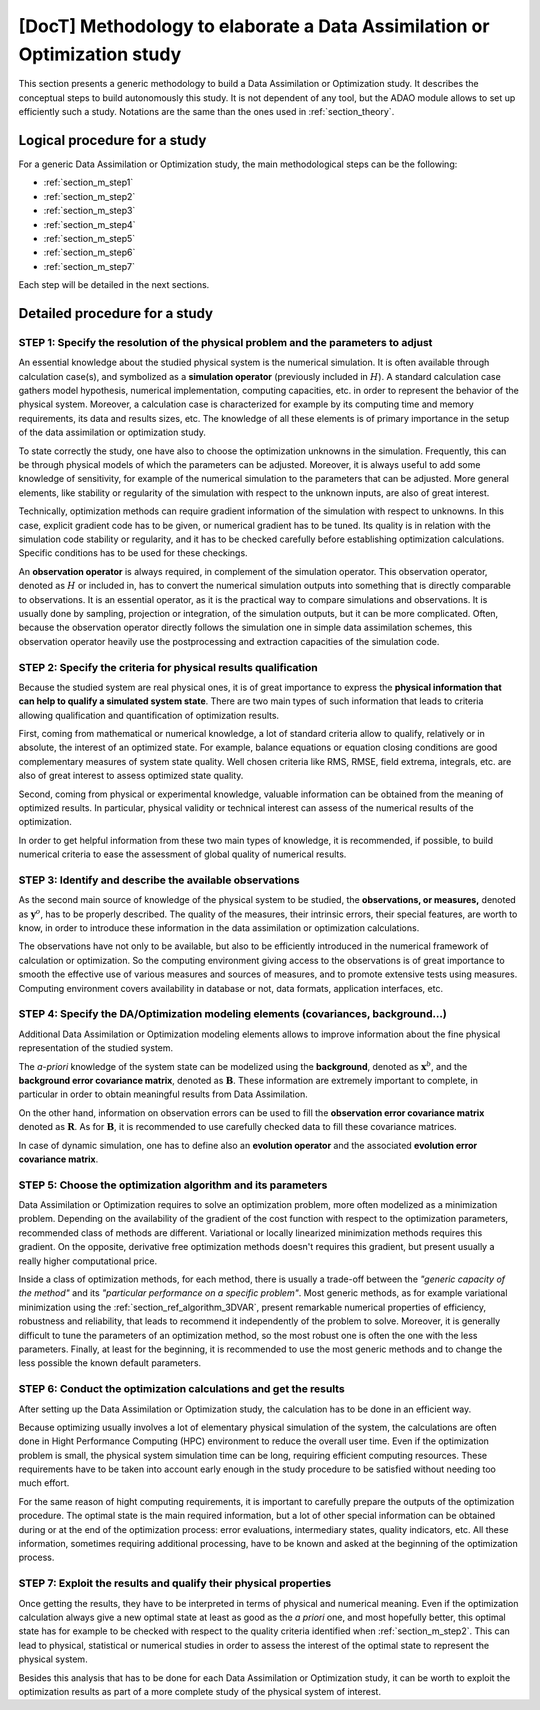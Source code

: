 ..
   Copyright (C) 2008-2020 EDF R&D

   This file is part of SALOME ADAO module.

   This library is free software; you can redistribute it and/or
   modify it under the terms of the GNU Lesser General Public
   License as published by the Free Software Foundation; either
   version 2.1 of the License, or (at your option) any later version.

   This library is distributed in the hope that it will be useful,
   but WITHOUT ANY WARRANTY; without even the implied warranty of
   MERCHANTABILITY or FITNESS FOR A PARTICULAR PURPOSE.  See the GNU
   Lesser General Public License for more details.

   You should have received a copy of the GNU Lesser General Public
   License along with this library; if not, write to the Free Software
   Foundation, Inc., 59 Temple Place, Suite 330, Boston, MA  02111-1307 USA

   See http://www.salome-platform.org/ or email : webmaster.salome@opencascade.com

   Author: Jean-Philippe Argaud, jean-philippe.argaud@edf.fr, EDF R&D

.. _section_methodology:

================================================================================
**[DocT]** Methodology to elaborate a Data Assimilation or Optimization study
================================================================================

This section presents a generic methodology to build a Data Assimilation or
Optimization study. It describes the conceptual steps to build autonomously
this study. It is not dependent of any tool, but the ADAO module allows to set
up efficiently such a study. Notations are the same than the ones used in
:ref:`section_theory`.

Logical procedure for a study
-----------------------------

For a generic Data Assimilation or Optimization study, the main methodological
steps can be the following:

- :ref:`section_m_step1`
- :ref:`section_m_step2`
- :ref:`section_m_step3`
- :ref:`section_m_step4`
- :ref:`section_m_step5`
- :ref:`section_m_step6`
- :ref:`section_m_step7`

Each step will be detailed in the next sections.

Detailed procedure for a study
------------------------------

.. _section_m_step1:

STEP 1: Specify the resolution of the physical problem and the parameters to adjust
+++++++++++++++++++++++++++++++++++++++++++++++++++++++++++++++++++++++++++++++++++

An essential knowledge about the studied physical system is the numerical
simulation. It is often available through calculation case(s), and symbolized as
a **simulation operator** (previously included in :math:`H`). A standard
calculation case gathers model hypothesis, numerical implementation, computing
capacities, etc. in order to represent the behavior of the physical system.
Moreover, a calculation case is characterized for example by its computing time
and memory requirements, its data and results sizes, etc. The knowledge of all
these elements is of primary importance in the setup of the data assimilation or
optimization study.

To state correctly the study, one have also to choose the optimization unknowns
in the simulation. Frequently, this can be through physical models of which the
parameters can be adjusted. Moreover, it is always useful to add some knowledge
of sensitivity, for example of the numerical simulation to the parameters that
can be adjusted. More general elements, like stability or regularity of the
simulation with respect to the unknown inputs, are also of great interest.

Technically, optimization methods can require gradient information of the
simulation with respect to unknowns. In this case, explicit gradient code has to
be given, or numerical gradient has to be tuned. Its quality is in relation with
the simulation code stability or regularity, and it has to be checked carefully
before establishing optimization calculations. Specific conditions has to be
used for these checkings.

An **observation operator** is always required, in complement of the simulation
operator. This observation operator, denoted as :math:`H` or included in, has to
convert the numerical simulation outputs into something that is directly
comparable to observations. It is an essential operator, as it is the practical
way to compare simulations and observations. It is usually done by sampling,
projection or integration, of the simulation outputs, but it can be more
complicated. Often, because the observation operator directly follows the
simulation one in simple data assimilation schemes, this observation operator
heavily use the postprocessing and extraction capacities of the simulation code.

.. _section_m_step2:

STEP 2: Specify the criteria for physical results qualification
+++++++++++++++++++++++++++++++++++++++++++++++++++++++++++++++

Because the studied system are real physical ones, it is of great importance to
express the **physical information that can help to qualify a simulated system
state**. There are two main types of such information that leads to criteria
allowing qualification and quantification of optimization results.

First, coming from mathematical or numerical knowledge, a lot of standard
criteria allow to qualify, relatively or in absolute, the interest of an
optimized state. For example, balance equations or equation closing conditions
are good complementary measures of system state quality. Well chosen criteria
like RMS, RMSE, field extrema, integrals, etc. are also of great interest to
assess optimized state quality.

Second, coming from physical or experimental knowledge, valuable information can
be obtained from the meaning of optimized results. In particular, physical
validity or technical interest can assess of the numerical results of the
optimization.

In order to get helpful information from these two main types of knowledge, it
is recommended, if possible, to build numerical criteria to ease the assessment
of global quality of numerical results.

.. _section_m_step3:

STEP 3: Identify and describe the available observations
++++++++++++++++++++++++++++++++++++++++++++++++++++++++

As the second main source of knowledge of the physical system to be studied, the
**observations, or measures,** denoted as :math:`\mathbf{y}^o`, has to be
properly described. The quality of the measures, their intrinsic errors, their
special features, are worth to know, in order to introduce these information in
the data assimilation or optimization calculations.

The observations have not only to be available, but also to be efficiently
introduced in the numerical framework of calculation or optimization. So the
computing environment giving access to the observations is of great importance
to smooth the effective use of various measures and sources of measures, and to
promote extensive tests using measures. Computing environment covers
availability in database or not, data formats, application interfaces, etc.

.. _section_m_step4:

STEP 4: Specify the DA/Optimization modeling elements (covariances, background...)
++++++++++++++++++++++++++++++++++++++++++++++++++++++++++++++++++++++++++++++++++

Additional Data Assimilation or Optimization modeling elements allows to
improve information about the fine physical representation of the studied
system.

The *a-priori* knowledge of the system state can be modelized using the
**background**, denoted as :math:`\mathbf{x}^b`, and the **background error
covariance matrix**, denoted as :math:`\mathbf{B}`. These information are
extremely important to complete, in particular in order to obtain meaningful
results from Data Assimilation.

On the other hand, information on observation errors can be used to fill the
**observation error covariance matrix** denoted as :math:`\mathbf{R}`. As for
:math:`\mathbf{B}`, it is recommended to use carefully checked data to fill
these covariance matrices.

In case of dynamic simulation, one has to define also an **evolution operator**
and the associated **evolution error covariance matrix**.

.. _section_m_step5:

STEP 5: Choose the optimization algorithm and its parameters
++++++++++++++++++++++++++++++++++++++++++++++++++++++++++++

Data Assimilation or Optimization requires to solve an optimization problem,
more often modelized as a minimization problem. Depending on the availability of
the gradient of the cost function with respect to the optimization parameters,
recommended class of methods are different. Variational or locally linearized
minimization methods requires this gradient. On the opposite, derivative free
optimization methods doesn't requires this gradient, but present usually a
really higher computational price.

Inside a class of optimization methods, for each method, there is usually a
trade-off between the *"generic capacity of the method"* and its *"particular
performance on a specific problem"*. Most generic methods, as for example
variational minimization using the :ref:`section_ref_algorithm_3DVAR`, present
remarkable numerical properties of efficiency, robustness and reliability, that
leads to recommend it independently of the problem to solve. Moreover, it is
generally difficult to tune the parameters of an optimization method, so the
most robust one is often the one with the less parameters. Finally, at least for
the beginning, it is recommended to use the most generic methods and to change
the less possible the known default parameters.

.. _section_m_step6:

STEP 6: Conduct the optimization calculations and get the results
+++++++++++++++++++++++++++++++++++++++++++++++++++++++++++++++++

After setting up the Data Assimilation or Optimization study, the calculation
has to be done in an efficient way.

Because optimizing usually involves a lot of elementary physical simulation of
the system, the calculations are often done in Hight Performance Computing (HPC)
environment to reduce the overall user time. Even if the optimization problem is
small, the physical system simulation time can be long, requiring efficient
computing resources. These requirements have to be taken into account early
enough in the study procedure to be satisfied without needing too much effort.

For the same reason of hight computing requirements, it is important to
carefully prepare the outputs of the optimization procedure. The optimal state
is the main required information, but a lot of other special information can be
obtained during or at the end of the optimization process: error evaluations,
intermediary states, quality indicators, etc. All these information, sometimes
requiring additional processing, have to be known and asked at the beginning of
the optimization process.

.. _section_m_step7:

STEP 7: Exploit the results and qualify their physical properties
+++++++++++++++++++++++++++++++++++++++++++++++++++++++++++++++++

Once getting the results, they have to be interpreted in terms of physical and
numerical meaning. Even if the optimization calculation always give a new
optimal state at least as good as the *a priori* one, and most hopefully better,
this optimal state has for example to be checked with respect to the quality
criteria identified when :ref:`section_m_step2`. This can lead to physical,
statistical or numerical studies in order to assess the interest of the optimal
state to represent the physical system.

Besides this analysis that has to be done for each Data Assimilation or
Optimization study, it can be worth to exploit the optimization results as part
of a more complete study of the physical system of interest.
